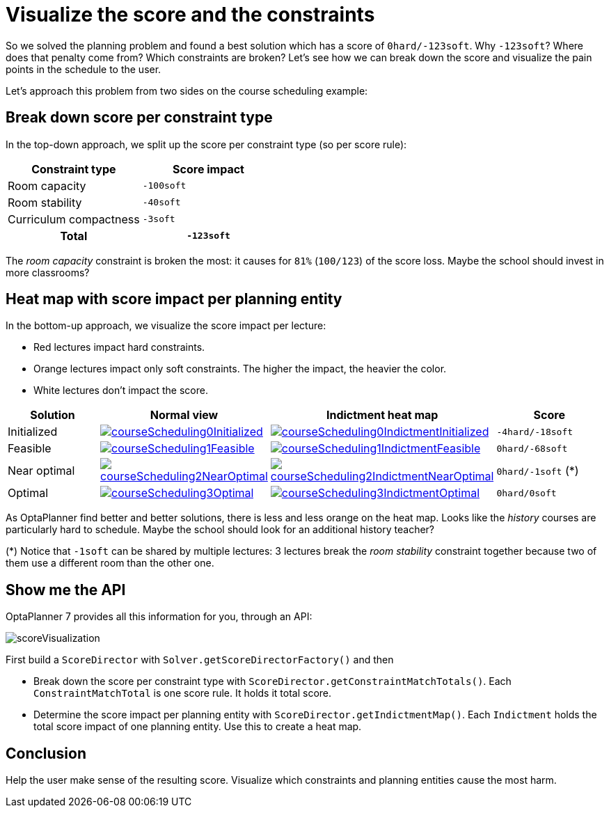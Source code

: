 = Visualize the score and the constraints
:page-interpolate: true
:awestruct-author: ge0ffrey
:awestruct-layout: blogPostBase
:awestruct-tags: [feature, howto, course scheduling]

So we solved the planning problem and found a best solution which has a score of `0hard/-123soft`.
Why `-123soft`? Where does that penalty come from? Which constraints are broken?
Let's see how we can break down the score and visualize the pain points in the schedule to the user.

Let's approach this problem from two sides on the course scheduling example:

== Break down score per constraint type

In the top-down approach, we split up the score per constraint type (so per score rule):

|===
|Constraint type |Score impact

|Room capacity >|`-100soft`
|Room stability >|`-40soft`
|Curriculum compactness >|`-3soft`
h|Total >h|`-123soft`
|===

The _room capacity_ constraint is broken the most: it causes for `81%` (`100/123`) of the score loss.
Maybe the school should invest in more classrooms?

== Heat map with score impact per planning entity

In the bottom-up approach, we visualize the score impact per lecture:

* Red lectures impact hard constraints.
* Orange lectures impact only soft constraints. The higher the impact, the heavier the color.
* White lectures don't impact the score.

|===
|Solution |Normal view |Indictment heat map | Score

|Initialized a|image::courseScheduling0Initialized.png[link="courseScheduling0Initialized.png"] a|image::courseScheduling0IndictmentInitialized.png[link="courseScheduling0IndictmentInitialized.png"] |`-4hard/-18soft`
|Feasible a|image::courseScheduling1Feasible.png[link="courseScheduling1Feasible.png"] a|image::courseScheduling1IndictmentFeasible.png[link="courseScheduling1IndictmentFeasible.png"] |`0hard/-68soft`
|Near optimal a|image::courseScheduling2NearOptimal.png[link="courseScheduling2NearOptimal.png"] a|image::courseScheduling2IndictmentNearOptimal.png[link="courseScheduling2IndictmentNearOptimal.png"] |`0hard/-1soft` (*)
|Optimal a|image::courseScheduling3Optimal.png[link="courseScheduling3Optimal.png"] a|image::courseScheduling3IndictmentOptimal.png[link="courseScheduling3IndictmentOptimal.png"] |`0hard/0soft`
|===

As OptaPlanner find better and better solutions, there is less and less orange on the heat map.
Looks like the _history_ courses are particularly hard to schedule.
Maybe the school should look for an additional history teacher?

(*) Notice that `-1soft` can be shared by multiple lectures:
3 lectures break the _room stability_ constraint together
because two of them use a different room than the other one.

== Show me the API

OptaPlanner 7 provides all this information for you, through an API:

image::scoreVisualization.png[]

First build a `ScoreDirector` with `Solver.getScoreDirectorFactory()` and then

* Break down the score per constraint type with `ScoreDirector.getConstraintMatchTotals()`.
  Each `ConstraintMatchTotal` is one score rule. It holds it total score.
* Determine the score impact per planning entity with `ScoreDirector.getIndictmentMap()`.
  Each `Indictment` holds the total score impact of one planning entity.
  Use this to create a heat map.

== Conclusion

Help the user make sense of the resulting score.
Visualize which constraints and planning entities cause the most harm.
